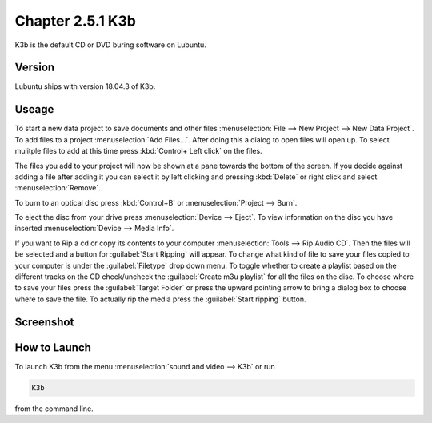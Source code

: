 Chapter 2.5.1 K3b
=================

K3b is the default CD or DVD buring software on Lubuntu. 

Version
-------
Lubuntu ships with version 18.04.3 of K3b.

Useage
------
To start a new data project to save documents and other files :menuselection:`File --> New Project --> New Data Project`. To add files to a project :menuselection:`Add Files...`. After doing this a dialog to open files will open up. To select mulitple files to add at this time press :kbd:`Control+ Left click` on the files. 

The files you add to your project will now be shown at a pane towards the bottom of the screen. If you decide against adding a file after adding it you can select it by left clicking and pressing :kbd:`Delete` or right click and select :menuselection:`Remove`. 

To burn to an optical disc press :kbd:`Control+B` or :menuselection:`Project --> Burn`.

To eject the disc from your drive press :menuselection:`Device --> Eject`. To view information on the disc you have inserted :menuselection:`Device --> Media Info`.

If you want to Rip a cd or copy its contents to your computer :menuselection:`Tools --> Rip Audio CD`. Then the files will be selected and a button for :guilabel:`Start Ripping` will appear. To change what kind of file to save your files copied to your computer is under the :guilabel:`Filetype` drop down menu. To toggle whether to create a playlist based on the different tracks on the CD check/uncheck the :guilabel:`Create m3u playlist` for all the files on the disc. To choose where to save your files press the :guilabel:`Target Folder` or press the upward pointing arrow to bring a dialog box to choose where to save the file. To actually rip the media press the :guilabel:`Start ripping` button.

Screenshot
----------
.. image:: k3b.png

How to Launch
-------------
To launch K3b from the menu :menuselection:`sound and video --> K3b` or run 

.. code:: 

   K3b 
   
from the command line.
